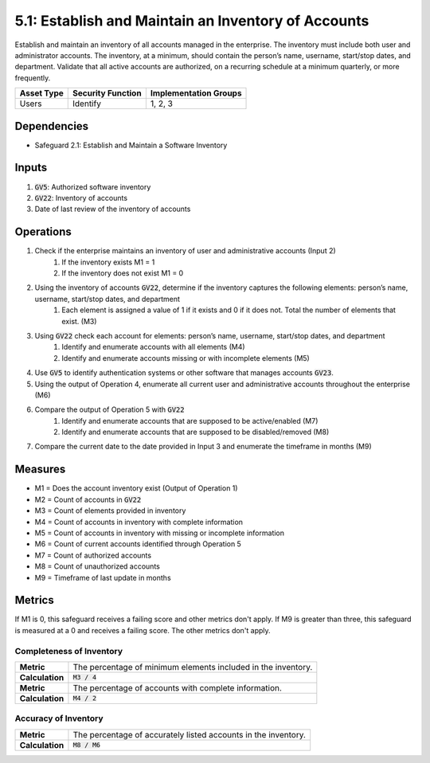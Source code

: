 5.1: Establish and Maintain an Inventory of Accounts
=====================================
Establish and maintain an inventory of all accounts managed in the enterprise. The inventory must include both user and administrator accounts. The inventory, at a minimum, should contain the person’s name, username, start/stop dates, and department. Validate that all active accounts are authorized, on a recurring schedule at a minimum quarterly, or more frequently.

.. list-table::
	:header-rows: 1

	* - Asset Type
	  - Security Function
	  - Implementation Groups
	* - Users
	  - Identify
	  - 1, 2, 3

Dependencies
------------
* Safeguard 2.1: Establish and Maintain a Software Inventory

Inputs
------
#. :code:`GV5`: Authorized software inventory
#. :code:`GV22`: Inventory of accounts
#. Date of last review of the inventory of accounts

Operations
----------
#. Check if the enterprise maintains an inventory of user and administrative accounts (Input 2)
	#. If the inventory exists M1 = 1
	#. If the inventory does not exist M1 = 0
#. Using the inventory of accounts :code:`GV22`, determine if the inventory captures the following elements: person’s name, username, start/stop dates, and department
	#. Each element is assigned a value of 1 if it exists and 0 if it does not. Total the number of elements that exist. (M3)
#. Using :code:`GV22` check each account for elements: person’s name, username, start/stop dates, and department
	#. Identify and enumerate accounts with all elements (M4)
	#. Identify and enumerate accounts missing or with incomplete elements (M5)
#. Use :code:`GV5` to identify authentication systems or other software that manages accounts :code:`GV23`.
#. Using the output of Operation 4, enumerate all current user and administrative accounts throughout the enterprise (M6)
#. Compare the output of Operation 5 with :code:`GV22` 
	#. Identify and enumerate accounts that are supposed to be active/enabled (M7)
	#. Identify and enumerate accounts that are supposed to be disabled/removed (M8)
#. Compare the current date to the date provided in Input 3 and enumerate the timeframe in months (M9)
 

Measures
--------
* M1 = Does the account inventory exist (Output of Operation 1)
* M2 = Count of accounts in :code:`GV22`
* M3 = Count of elements provided in inventory
* M4 = Count of accounts in inventory with complete information
* M5 = Count of accounts in inventory with missing or incomplete information
* M6 = Count of current accounts identified through Operation 5
* M7 = Count of authorized accounts
* M8 = Count of unauthorized accounts
* M9 = Timeframe of last update in months

Metrics
-------
If M1 is 0, this safeguard receives a failing score and other metrics don't apply.
If M9 is greater than three, this safeguard is measured at a 0 and receives a failing score. The other metrics don't apply.

Completeness of Inventory
^^^^^^^^^^^^^^^^^^^^^^^^^^^^^^^^^^^^^^^^^
.. list-table::

	* - **Metric**
	  - | The percentage of minimum elements included in the inventory.
	* - **Calculation**
	  - :code:`M3 / 4`

	* - **Metric**
	  - | The percentage of accounts with complete information.
	* - **Calculation**
	  - :code:`M4 / 2`

Accuracy of Inventory
^^^^^^^^^^^^^^^^^^^^^^^^^^^^^^^^^^^^^^^^^
.. list-table::

	* - **Metric**
	  - | The percentage of accurately listed accounts in the inventory.
	* - **Calculation**
	  - :code:`M8 / M6`

.. history
.. authors
.. license
